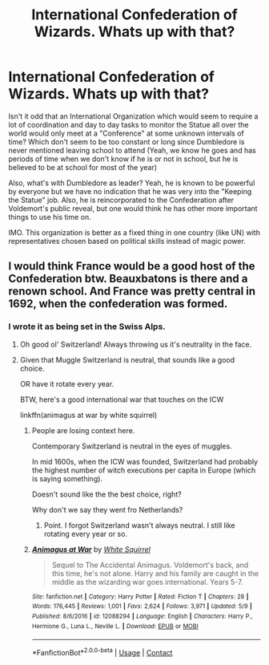 #+TITLE: International Confederation of Wizards. Whats up with that?

* International Confederation of Wizards. Whats up with that?
:PROPERTIES:
:Author: Jon_Riptide
:Score: 9
:DateUnix: 1605493696.0
:DateShort: 2020-Nov-16
:FlairText: Discussion
:END:
Isn't it odd that an International Organization which would seem to require a lot of coordination and day to day tasks to monitor the Statue all over the world would only meet at a "Conference" at some unknown intervals of time? Which don't seem to be too constant or long since Dumbledore is never mentioned leaving school to attend (Yeah, we know he goes and has periods of time when we don't know if he is or not in school, but he is believed to be at school for most of the year)

Also, what's with Dumbledore as leader? Yeah, he is known to be powerful by everyone but we have no indication that he was very into the "Keeping the Statue" job. Also, he is reincorporated to the Confederation after Voldemort's public reveal, but one would think he has other more important things to use his time on.

IMO. This organization is better as a fixed thing in one country (like UN) with representatives chosen based on political skills instead of magic power.


** I would think France would be a good host of the Confederation btw. Beauxbatons is there and a renown school. And France was pretty central in 1692, when the confederation was formed.
:PROPERTIES:
:Author: Jon_Riptide
:Score: 9
:DateUnix: 1605496133.0
:DateShort: 2020-Nov-16
:END:

*** I wrote it as being set in the Swiss Alps.
:PROPERTIES:
:Author: SnobbishWizard
:Score: 9
:DateUnix: 1605498932.0
:DateShort: 2020-Nov-16
:END:

**** Oh good ol' Switzerland! Always throwing us it's neutrality in the face.
:PROPERTIES:
:Author: Jon_Riptide
:Score: 7
:DateUnix: 1605502284.0
:DateShort: 2020-Nov-16
:END:


**** Given that Muggle Switzerland is neutral, that sounds like a good choice.

OR have it rotate every year.

BTW, here's a good international war that touches on the ICW

linkffn(animagus at war by white squirrel)
:PROPERTIES:
:Author: 100beep
:Score: 4
:DateUnix: 1605502432.0
:DateShort: 2020-Nov-16
:END:

***** People are losing context here.

Contemporary Switzerland is neutral in the eyes of muggles.

In mid 1600s, when the ICW was founded, Switzerland had probably the highest number of witch executions per capita in Europe (which is saying something).

Doesn't sound like the the best choice, right?

Why don't we say they went fro Netherlands?
:PROPERTIES:
:Author: Jon_Riptide
:Score: 4
:DateUnix: 1605503103.0
:DateShort: 2020-Nov-16
:END:

****** Point. I forgot Switzerland wasn't always neutral. I still like rotating every year or so.
:PROPERTIES:
:Author: 100beep
:Score: 2
:DateUnix: 1605503153.0
:DateShort: 2020-Nov-16
:END:


***** [[https://www.fanfiction.net/s/12088294/1/][*/Animagus at War/*]] by [[https://www.fanfiction.net/u/5339762/White-Squirrel][/White Squirrel/]]

#+begin_quote
  Sequel to The Accidental Animagus. Voldemort's back, and this time, he's not alone. Harry and his family are caught in the middle as the wizarding war goes international. Years 5-7.
#+end_quote

^{/Site/:} ^{fanfiction.net} ^{*|*} ^{/Category/:} ^{Harry} ^{Potter} ^{*|*} ^{/Rated/:} ^{Fiction} ^{T} ^{*|*} ^{/Chapters/:} ^{28} ^{*|*} ^{/Words/:} ^{176,445} ^{*|*} ^{/Reviews/:} ^{1,001} ^{*|*} ^{/Favs/:} ^{2,624} ^{*|*} ^{/Follows/:} ^{3,971} ^{*|*} ^{/Updated/:} ^{5/9} ^{*|*} ^{/Published/:} ^{8/6/2016} ^{*|*} ^{/id/:} ^{12088294} ^{*|*} ^{/Language/:} ^{English} ^{*|*} ^{/Characters/:} ^{Harry} ^{P.,} ^{Hermione} ^{G.,} ^{Luna} ^{L.,} ^{Neville} ^{L.} ^{*|*} ^{/Download/:} ^{[[http://www.ff2ebook.com/old/ffn-bot/index.php?id=12088294&source=ff&filetype=epub][EPUB]]} ^{or} ^{[[http://www.ff2ebook.com/old/ffn-bot/index.php?id=12088294&source=ff&filetype=mobi][MOBI]]}

--------------

*FanfictionBot*^{2.0.0-beta} | [[https://github.com/FanfictionBot/reddit-ffn-bot/wiki/Usage][Usage]] | [[https://www.reddit.com/message/compose?to=tusing][Contact]]
:PROPERTIES:
:Author: FanfictionBot
:Score: 0
:DateUnix: 1605502453.0
:DateShort: 2020-Nov-16
:END:
